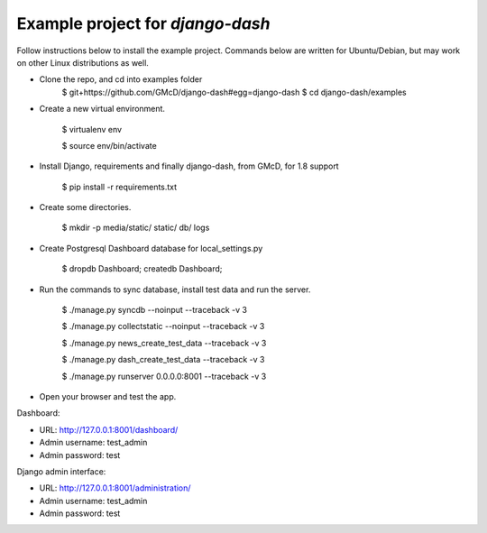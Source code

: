 ============================================
Example project for `django-dash`
============================================
Follow instructions below to install the example project. Commands below are
written for Ubuntu/Debian, but may work on other Linux distributions as well.

- Clone the repo, and cd into examples folder
    $ git+https://github.com/GMcD/django-dash#egg=django-dash
    $ cd django-dash/examples

- Create a new virtual environment.

    $ virtualenv env

    $ source env/bin/activate

- Install Django, requirements and finally django-dash, from GMcD, for 1.8 support

    $ pip install -r requirements.txt

- Create some directories.

    $ mkdir -p media/static/ static/ db/ logs

- Create Postgresql Dashboard database for local_settings.py

    $ dropdb Dashboard; createdb Dashboard;

- Run the commands to sync database, install test data and run the server.

    $ ./manage.py syncdb --noinput --traceback -v 3

    .. $ ./manage.py migrate --noinput

    $ ./manage.py collectstatic --noinput --traceback -v 3

    $ ./manage.py news_create_test_data --traceback -v 3

    $ ./manage.py dash_create_test_data --traceback -v 3

    $ ./manage.py runserver 0.0.0.0:8001 --traceback -v 3

- Open your browser and test the app.

Dashboard:

- URL: http://127.0.0.1:8001/dashboard/
- Admin username: test_admin
- Admin password: test

Django admin interface:

- URL: http://127.0.0.1:8001/administration/
- Admin username: test_admin
- Admin password: test
